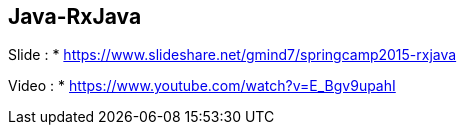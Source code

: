 ## Java-RxJava

Slide :
* https://www.slideshare.net/gmind7/springcamp2015-rxjava

Video :
* https://www.youtube.com/watch?v=E_Bgv9upahI